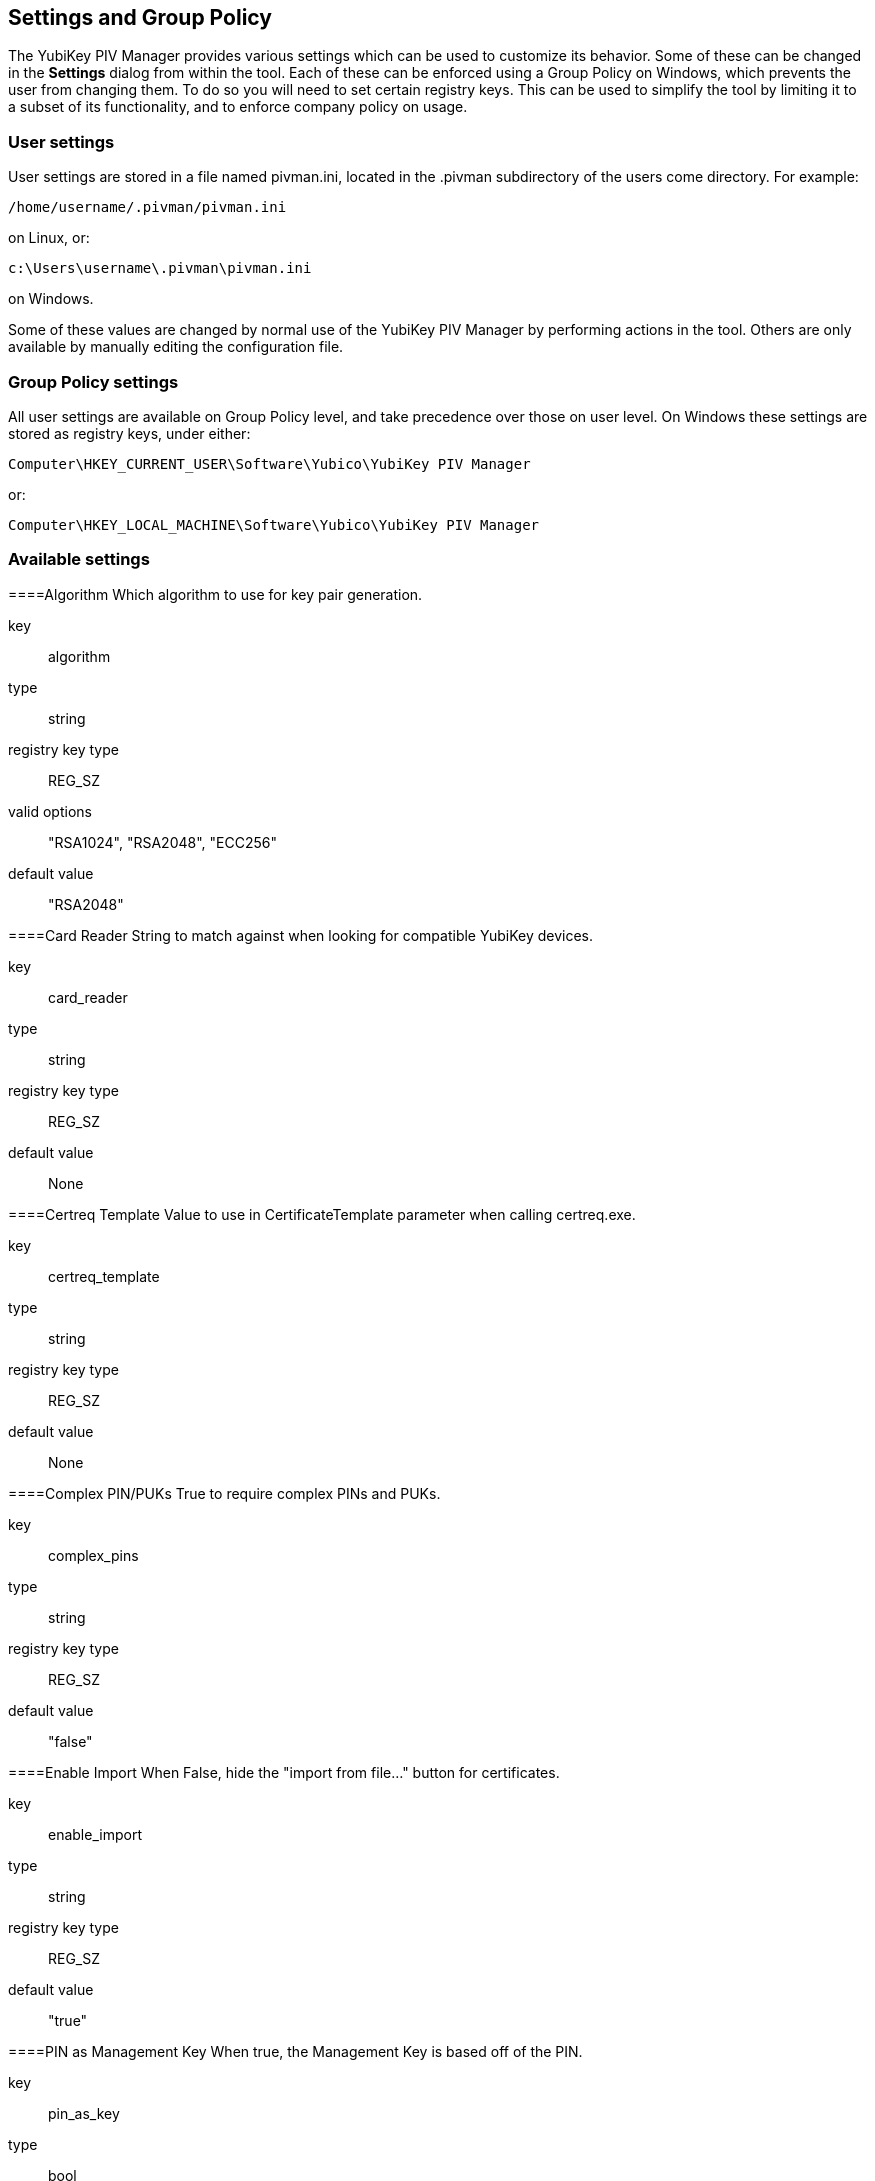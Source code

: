 == Settings and Group Policy
The YubiKey PIV Manager provides various settings which can be used to customize its behavior.
Some of these can be changed in the *Settings* dialog from within the tool.
Each of these can be enforced using a Group Policy on Windows, which prevents the user from changing them.
To do so you will need to set certain registry keys.
This can be used to simplify the tool by limiting it to a subset of its functionality, and to enforce company policy on usage.

=== User settings
User settings are stored in a file named pivman.ini, located in the .pivman subdirectory of the users come directory. For example:

....
/home/username/.pivman/pivman.ini
....

on Linux, or:

....
c:\Users\username\.pivman\pivman.ini
....

on Windows.

Some of these values are changed by normal use of the YubiKey PIV Manager by performing actions in the tool.
Others are only available by manually editing the configuration file.

=== Group Policy settings
All user settings are available on Group Policy level, and take precedence over those on user level.
On Windows these settings are stored as registry keys, under either:

....
Computer\HKEY_CURRENT_USER\Software\Yubico\YubiKey PIV Manager
....

or:

....
Computer\HKEY_LOCAL_MACHINE\Software\Yubico\YubiKey PIV Manager
....

=== Available settings

====Algorithm
Which algorithm to use for key pair generation.

key:: algorithm
type:: string
registry key type:: REG_SZ
valid options:: "RSA1024", "RSA2048", "ECC256"
default value:: "RSA2048"

====Card Reader
String to match against when looking for compatible YubiKey devices.

key:: card_reader
type:: string
registry key type:: REG_SZ
default value:: None


====Certreq Template
Value to use in CertificateTemplate parameter when calling certreq.exe.

key:: certreq_template
type:: string
registry key type:: REG_SZ
default value:: None

====Complex PIN/PUKs
True to require complex PINs and PUKs.

key:: complex_pins
type:: string
registry key type:: REG_SZ
default value:: "false"

====Enable Import
When False, hide the "import from file..." button for certificates.

key:: enable_import
type:: string
registry key type:: REG_SZ
default value:: "true"

====PIN as Management Key
When true, the Management Key is based off of the PIN.

key:: pin_as_key
type:: bool
registry key type:: REG_SZ
default value:: "false"

====PIN Expiration
When non-zero causes a timestamp to be written when the PIN is changed, and to force a PIN change after the specified number of days.

key:: pin_expiration
type:: int
registry key type:: REG_DWORD
default value:: 0

====Displayed Output Formats
Output formats available when generating a key.

key:: shown_outs
type:: list of strings
registry key type:: REG_MULTI_SZ
valid options:: "pk", "ssc", "csr", "ca"
default value:: ["ssc", "csr", "ca"]

====Displayed Certificate Slots
A list of which certificate slots to show in the UI.

key:: shown_slots
type:: list of strings
registry key type:: REG_MULTI_SZ
valid options:: "9a", "9c", "9d", "9e"
default value:: ["9a", "9c", "9d", "9e"]
 
====Subject DN
Subject to use when generating a CSR or self-signed certificate.

key:: subject
type:: string
registry key type:: REG_SZ
default value:: "/CN=%USERNAME%"
